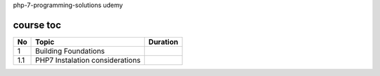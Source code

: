 php-7-programming-solutions
udemy

course toc
----------

==========  ======================================  ========
  No         Topic                                  Duration
==========  ======================================  ========
 1           Building Foundations
 1.1             PHP7 Instalation considerations
==========  ======================================  ========






